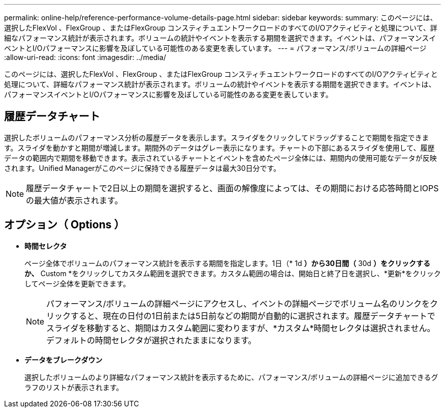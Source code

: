---
permalink: online-help/reference-performance-volume-details-page.html 
sidebar: sidebar 
keywords:  
summary: このページには、選択したFlexVol 、FlexGroup 、またはFlexGroup コンスティチュエントワークロードのすべてのI/Oアクティビティと処理について、詳細なパフォーマンス統計が表示されます。ボリュームの統計やイベントを表示する期間を選択できます。イベントは、パフォーマンスイベントとI/Oパフォーマンスに影響を及ぼしている可能性のある変更を表しています。 
---
= パフォーマンス/ボリュームの詳細ページ
:allow-uri-read: 
:icons: font
:imagesdir: ../media/


[role="lead"]
このページには、選択したFlexVol 、FlexGroup 、またはFlexGroup コンスティチュエントワークロードのすべてのI/Oアクティビティと処理について、詳細なパフォーマンス統計が表示されます。ボリュームの統計やイベントを表示する期間を選択できます。イベントは、パフォーマンスイベントとI/Oパフォーマンスに影響を及ぼしている可能性のある変更を表しています。



== 履歴データチャート

選択したボリュームのパフォーマンス分析の履歴データを表示します。スライダをクリックしてドラッグすることで期間を指定できます。スライダを動かすと期間が増減します。期間外のデータはグレー表示になります。チャートの下部にあるスライダを使用して、履歴データの範囲内で期間を移動できます。表示されているチャートとイベントを含めたページ全体には、期間内の使用可能なデータが反映されます。Unified Managerがこのページに保持できる履歴データは最大30日分です。

[NOTE]
====
履歴データチャートで2日以上の期間を選択すると、画面の解像度によっては、その期間における応答時間とIOPSの最大値が表示されます。

====


== オプション（ Options ）

* *時間セレクタ*
+
ページ全体でボリュームのパフォーマンス統計を表示する期間を指定します。1日（* 1d *）から30日間（* 30d *）をクリックするか、* Custom *をクリックしてカスタム範囲を選択できます。カスタム範囲の場合は、開始日と終了日を選択し、*更新*をクリックしてページ全体を更新できます。

+
[NOTE]
====
パフォーマンス/ボリュームの詳細ページにアクセスし、イベントの詳細ページでボリューム名のリンクをクリックすると、現在の日付の1日前または5日前などの期間が自動的に選択されます。履歴データチャートでスライダを移動すると、期間はカスタム範囲に変わりますが、*カスタム*時間セレクタは選択されません。デフォルトの時間セレクタが選択されたままになります。

====
* ***データをブレークダウン***
+
選択したボリュームのより詳細なパフォーマンス統計を表示するために、パフォーマンス/ボリュームの詳細ページに追加できるグラフのリストが表示されます。


